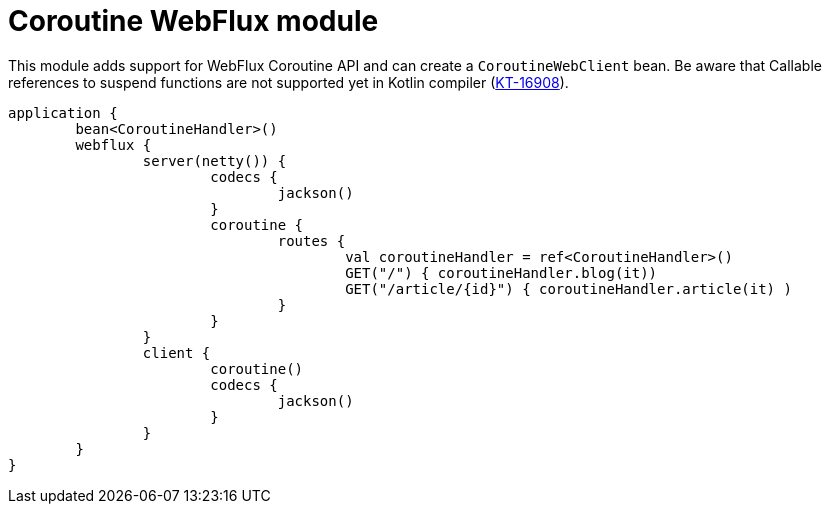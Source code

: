 = Coroutine WebFlux module

This module adds support for WebFlux Coroutine API and can create a `CoroutineWebClient` bean. Be aware that Callable references to suspend functions are not supported yet in Kotlin compiler (https://youtrack.jetbrains.com/issue/KT-16908[KT-16908]).

```kotlin
application {
	bean<CoroutineHandler>()
	webflux {
		server(netty()) {
			codecs {
				jackson()
			}
			coroutine {
				routes {
					val coroutineHandler = ref<CoroutineHandler>()
					GET("/") { coroutineHandler.blog(it))
					GET("/article/{id}") { coroutineHandler.article(it) )
				}
			}
		}
		client {
			coroutine()
			codecs {
				jackson()
			}
		}
	}
}
```
